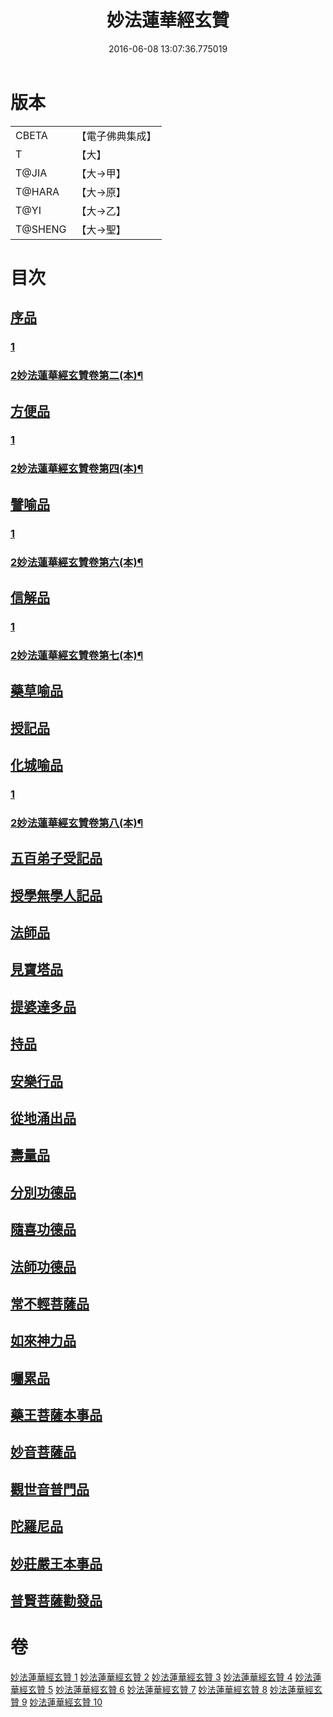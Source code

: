 #+TITLE: 妙法蓮華經玄贊 
#+DATE: 2016-06-08 13:07:36.775019

* 版本
 |     CBETA|【電子佛典集成】|
 |         T|【大】     |
 |     T@JIA|【大→甲】   |
 |    T@HARA|【大→原】   |
 |      T@YI|【大→乙】   |
 |   T@SHENG|【大→聖】   |

* 目次
** [[file:KR6d0026_001.txt::001-0651a5][序品]]
*** [[file:KR6d0026_001.txt::001-0651a5][1]]
*** [[file:KR6d0026_002.txt::002-0671c17][2妙法蓮華經玄贊卷第二(本)¶]]
** [[file:KR6d0026_003.txt::003-0694b21][方便品]]
*** [[file:KR6d0026_003.txt::003-0694b21][1]]
*** [[file:KR6d0026_004.txt::004-0713a9][2妙法蓮華經玄贊卷第四(本)¶]]
** [[file:KR6d0026_005.txt::005-0734b6][譬喻品]]
*** [[file:KR6d0026_005.txt::005-0734b6][1]]
*** [[file:KR6d0026_006.txt::006-0757a2][2妙法蓮華經玄贊卷第六(本)¶]]
** [[file:KR6d0026_006.txt::006-0770b23][信解品]]
*** [[file:KR6d0026_006.txt::006-0770b23][1]]
*** [[file:KR6d0026_007.txt::007-0778a23][2妙法蓮華經玄贊卷第七(本)¶]]
** [[file:KR6d0026_007.txt::007-0781a3][藥草喻品]]
** [[file:KR6d0026_007.txt::007-0786c24][授記品]]
** [[file:KR6d0026_007.txt::007-0789b15][化城喻品]]
*** [[file:KR6d0026_007.txt::007-0789b15][1]]
*** [[file:KR6d0026_008.txt::008-0798c12][2妙法蓮華經玄贊卷第八(本)¶]]
** [[file:KR6d0026_008.txt::008-0801c21][五百弟子受記品]]
** [[file:KR6d0026_008.txt::008-0805c7][授學無學人記品]]
** [[file:KR6d0026_008.txt::008-0806c24][法師品]]
** [[file:KR6d0026_008.txt::008-0811a12][見寶塔品]]
** [[file:KR6d0026_009.txt::009-0815a11][提婆達多品]]
** [[file:KR6d0026_009.txt::009-0817b3][持品]]
** [[file:KR6d0026_009.txt::009-0818c19][安樂行品]]
** [[file:KR6d0026_009.txt::009-0825c27][從地涌出品]]
** [[file:KR6d0026_009.txt::009-0828b9][壽量品]]
** [[file:KR6d0026_009.txt::009-0833b24][分別功德品]]
** [[file:KR6d0026_010.txt::010-0836a26][隨喜功德品]]
** [[file:KR6d0026_010.txt::010-0837a25][法師功德品]]
** [[file:KR6d0026_010.txt::010-0839b10][常不輕菩薩品]]
** [[file:KR6d0026_010.txt::010-0841a6][如來神力品]]
** [[file:KR6d0026_010.txt::010-0842b17][囑累品]]
** [[file:KR6d0026_010.txt::010-0843b16][藥王菩薩本事品]]
** [[file:KR6d0026_010.txt::010-0845b4][妙音菩薩品]]
** [[file:KR6d0026_010.txt::010-0846c7][觀世音普門品]]
** [[file:KR6d0026_010.txt::010-0850a19][陀羅尼品]]
** [[file:KR6d0026_010.txt::010-0850b20][妙莊嚴王本事品]]
** [[file:KR6d0026_010.txt::010-0852a21][普賢菩薩勸發品]]

* 卷
[[file:KR6d0026_001.txt][妙法蓮華經玄贊 1]]
[[file:KR6d0026_002.txt][妙法蓮華經玄贊 2]]
[[file:KR6d0026_003.txt][妙法蓮華經玄贊 3]]
[[file:KR6d0026_004.txt][妙法蓮華經玄贊 4]]
[[file:KR6d0026_005.txt][妙法蓮華經玄贊 5]]
[[file:KR6d0026_006.txt][妙法蓮華經玄贊 6]]
[[file:KR6d0026_007.txt][妙法蓮華經玄贊 7]]
[[file:KR6d0026_008.txt][妙法蓮華經玄贊 8]]
[[file:KR6d0026_009.txt][妙法蓮華經玄贊 9]]
[[file:KR6d0026_010.txt][妙法蓮華經玄贊 10]]

